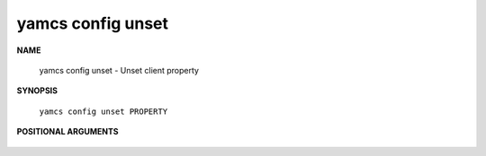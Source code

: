 yamcs config unset
==================

.. program:: yamcs config unset

**NAME**

    yamcs config unset - Unset client property


**SYNOPSIS**

    ``yamcs config unset PROPERTY``


**POSITIONAL ARGUMENTS**

    .. option:: PROPERTY

        The property to unset.
